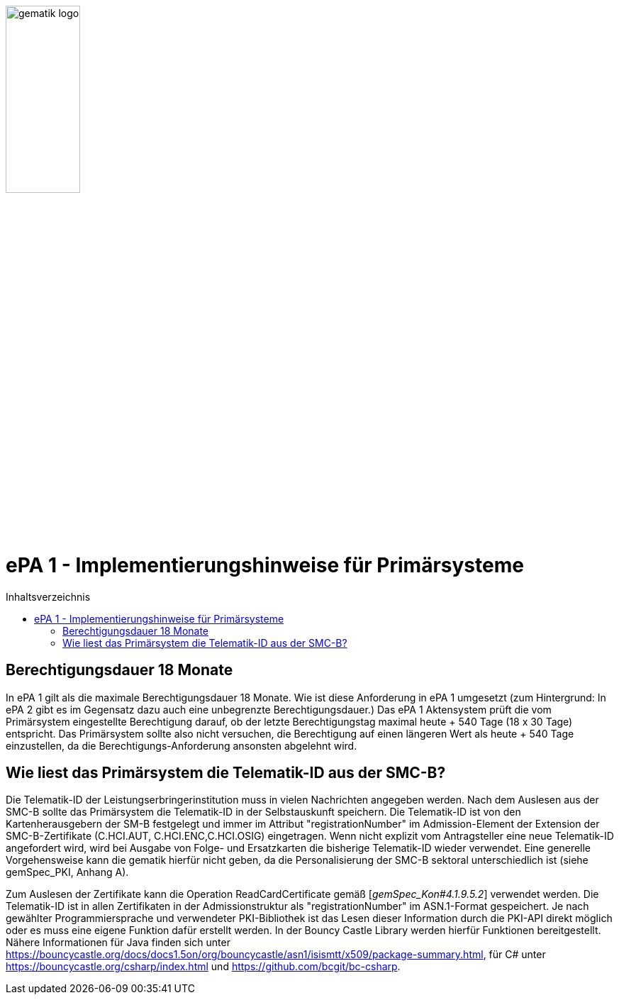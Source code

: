:imagesdir: ../images
:caution-caption: Achtung
:important-caption: Wichtig
:note-caption: Hinweis
:tip-caption: Tip
:warning-caption: Warnung
ifdef::env-github[]
:imagesdir: https://github.com/gematik/epa-resources/raw/master/images
:tip-caption: :bulb:
:note-caption: :information_source:
:important-caption: :heavy_exclamation_mark:
:caution-caption: :fire:
:warning-caption: :warning:
endif::[]
:toc: macro
:toclevels: 3
:toc-title: Inhaltsverzeichnis
image:gematik_logo.jpg[width=35%] 

= ePA 1 - Implementierungshinweise für Primärsysteme

toc::[]

== Berechtigungsdauer 18 Monate

In ePA 1 gilt als die maximale Berechtigungsdauer 18 Monate. Wie ist diese Anforderung in ePA 1 umgesetzt (zum Hintergrund: In ePA 2 gibt es im Gegensatz dazu auch eine unbegrenzte Berechtigungsdauer.) Das ePA 1 Aktensystem prüft die vom Primärsystem eingestellte Berechtigung darauf, ob der letzte Berechtigungstag maximal heute + 540 Tage (18 x 30 Tage) entspricht. Das Primärsystem sollte also nicht versuchen, die Berechtigung auf einen längeren Wert als heute + 540 Tage einzustellen, da die Berechtigungs-Anforderung ansonsten abgelehnt wird.  

== Wie liest das Primärsystem die Telematik-ID aus der SMC-B?

Die Telematik-ID der Leistungserbringerinstitution muss in vielen Nachrichten angegeben werden. Nach dem Auslesen aus der SMC-B sollte das Primärsystem die Telematik-ID in der Selbstauskunft speichern. Die Telematik-ID ist von den Kartenherausgebern der SM-B festgelegt und immer im Attribut "registrationNumber" im Admission-Element der Extension der SMC-B-Zertifikate (C.HCI.AUT, C.HCI.ENC,C.HCI.OSIG) eingetragen. Wenn nicht explizit vom Antragsteller eine neue Telematik-ID angefordert wird, wird bei Ausgabe von Folge- und Ersatzkarten die bisherige Telematik-ID wieder verwendet. Eine generelle Vorgehensweise kann die gematik hierfür nicht geben, da die Personalisierung der SMC-B sektoral unterschiedlich ist (siehe gemSpec_PKI, Anhang A).

Zum Auslesen der Zertifikate kann die Operation ReadCardCertificate gemäß [_gemSpec_Kon#4.1.9.5.2_] verwendet werden. Die Telematik-ID ist in allen Zertifikaten in der Admissionstruktur als "registrationNumber" im ASN.1-Format gespeichert. Je nach gewählter Programmiersprache und verwendeter PKI-Bibliothek ist das Lesen dieser Information durch die PKI-API direkt möglich oder es muss eine eigene Funktion dafür erstellt werden. In der Bouncy Castle Library werden hierfür Funktionen bereitgestellt. Nähere Informationen für Java finden sich unter https://bouncycastle.org/docs/docs1.5on/org/bouncycastle/asn1/isismtt/x509/package-summary.html, für C# unter https://bouncycastle.org/csharp/index.html und https://github.com/bcgit/bc-csharp.